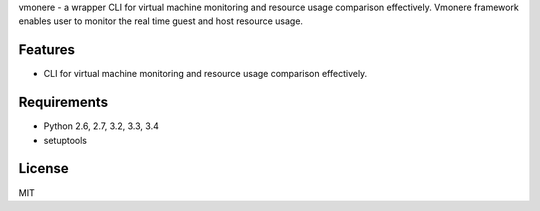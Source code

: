 vmonere - a wrapper CLI for virtual machine monitoring and resource usage comparison effectively. 
Vmonere framework enables user to monitor the real time guest and host resource usage.

.. image:: https://drone.io/github.com/dcsolvere/vmonere/status.png
   :target: https://drone.io/github.com/dcsolvere/vmonere/
   :alt: drone.io CI build status

.. image:: https://pypip.in/v/vmonere/badge.png
   :target: https://pypi.python.org/pypi/vmonere/
   :alt: Latest PyPI version

.. image:: https://pypip.in/d/vmonere/badge.png
   :target: https://pypi.python.org/pypi/vmonere/
   :alt: Number of PyPI downloads


Features
========
* CLI for virtual machine monitoring and resource usage comparison effectively.


Requirements
============
* Python 2.6, 2.7, 3.2, 3.3, 3.4
* setuptools


License
=======
MIT
